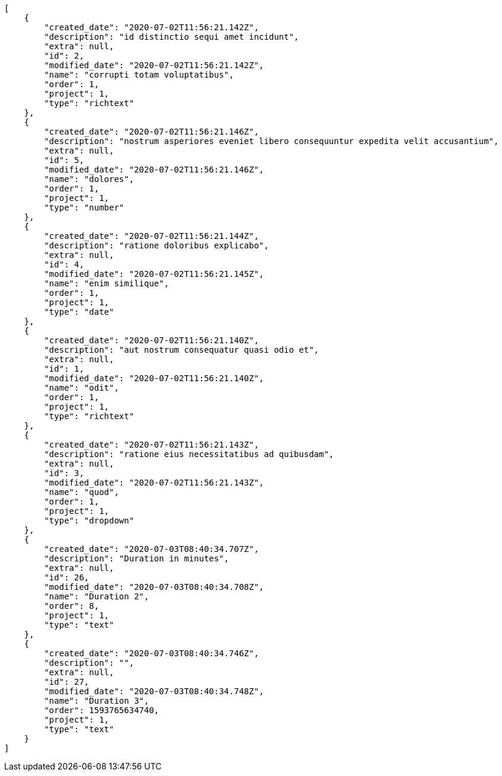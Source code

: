 [source,json]
----
[
    {
        "created_date": "2020-07-02T11:56:21.142Z",
        "description": "id distinctio sequi amet incidunt",
        "extra": null,
        "id": 2,
        "modified_date": "2020-07-02T11:56:21.142Z",
        "name": "corrupti totam voluptatibus",
        "order": 1,
        "project": 1,
        "type": "richtext"
    },
    {
        "created_date": "2020-07-02T11:56:21.146Z",
        "description": "nostrum asperiores eveniet libero consequuntur expedita velit accusantium",
        "extra": null,
        "id": 5,
        "modified_date": "2020-07-02T11:56:21.146Z",
        "name": "dolores",
        "order": 1,
        "project": 1,
        "type": "number"
    },
    {
        "created_date": "2020-07-02T11:56:21.144Z",
        "description": "ratione doloribus explicabo",
        "extra": null,
        "id": 4,
        "modified_date": "2020-07-02T11:56:21.145Z",
        "name": "enim similique",
        "order": 1,
        "project": 1,
        "type": "date"
    },
    {
        "created_date": "2020-07-02T11:56:21.140Z",
        "description": "aut nostrum consequatur quasi odio et",
        "extra": null,
        "id": 1,
        "modified_date": "2020-07-02T11:56:21.140Z",
        "name": "odit",
        "order": 1,
        "project": 1,
        "type": "richtext"
    },
    {
        "created_date": "2020-07-02T11:56:21.143Z",
        "description": "ratione eius necessitatibus ad quibusdam",
        "extra": null,
        "id": 3,
        "modified_date": "2020-07-02T11:56:21.143Z",
        "name": "quod",
        "order": 1,
        "project": 1,
        "type": "dropdown"
    },
    {
        "created_date": "2020-07-03T08:40:34.707Z",
        "description": "Duration in minutes",
        "extra": null,
        "id": 26,
        "modified_date": "2020-07-03T08:40:34.708Z",
        "name": "Duration 2",
        "order": 8,
        "project": 1,
        "type": "text"
    },
    {
        "created_date": "2020-07-03T08:40:34.746Z",
        "description": "",
        "extra": null,
        "id": 27,
        "modified_date": "2020-07-03T08:40:34.748Z",
        "name": "Duration 3",
        "order": 1593765634740,
        "project": 1,
        "type": "text"
    }
]
----
